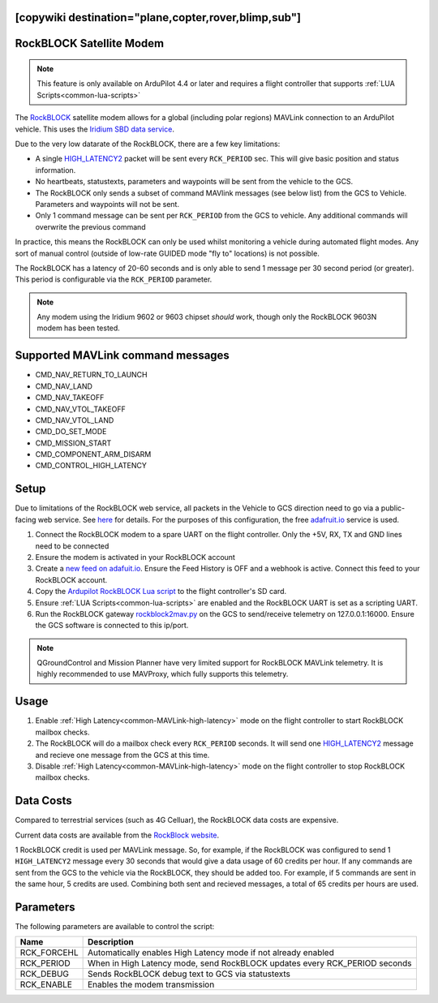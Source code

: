 .. _common-telemetry-rockblock:
[copywiki destination="plane,copter,rover,blimp,sub"]
=========================
RockBLOCK Satellite Modem
=========================

.. note:: This feature is only available on ArduPilot 4.4 or later and requires a flight controller that supports :ref:`LUA Scripts<common-lua-scripts>`


.. image:: ../../../images/RockBLOCK-9603-Angled.jpg
    :target: ../_images/RockBLOCK-9603-Angled.jpg


The `RockBLOCK <https://www.groundcontrol.com/en/product/rockblock-9603-compact-plug-and-play-satellite-transmitter/>`__ satellite
modem allows for a global (including polar regions) MAVLink connection to an ArduPilot vehicle. This uses the
`Iridium SBD data service <https://www.iridium.com/services/iridium-sbd/>`__.

Due to the very low datarate of the RockBLOCK, there are a few key limitations:

- A single `HIGH_LATENCY2 <https://mavlink.io/en/messages/common.html#HIGH_LATENCY2>`__ packet will be sent every ``RCK_PERIOD`` sec. This will give basic position and status information.
- No heartbeats, statustexts, parameters and waypoints will be sent from the vehicle to the GCS.
- The RockBLOCK only sends a subset of command MAVlink messages (see below list) from the GCS to Vehicle. Parameters and waypoints will not be sent.
- Only 1 command message can be sent per ``RCK_PERIOD`` from the GCS to vehicle. Any additional commands will overwrite the previous command

In practice, this means the RockBLOCK can only be used whilst monitoring a vehicle during automated flight modes. Any sort 
of manual control (outside of low-rate GUIDED mode "fly to" locations) is not possible.

The RockBLOCK has a latency of 20-60 seconds and is only able to send 1 message per 30 second period (or greater). This period is
configurable via the ``RCK_PERIOD`` parameter.

.. note:: Any modem using the Iridium 9602 or 9603 chipset *should* work, though only the RockBLOCK 9603N modem has been tested.

Supported MAVLink command messages
==================================

- CMD_NAV_RETURN_TO_LAUNCH
- CMD_NAV_LAND
- CMD_NAV_TAKEOFF
- CMD_NAV_VTOL_TAKEOFF
- CMD_NAV_VTOL_LAND
- CMD_DO_SET_MODE
- CMD_MISSION_START
- CMD_COMPONENT_ARM_DISARM
- CMD_CONTROL_HIGH_LATENCY

Setup
=====

Due to limitations of the RockBLOCK web service, all packets in the Vehicle to GCS direction need to go via a public-facing web service.
See `here <https://docs.rockblock.rock7.com/docs/integration-with-application>`__ for details.
For the purposes of this configuration, the free `adafruit.io <https://io.adafruit.com/>`__ service is used.

#.  Connect the RockBLOCK modem to a spare UART on the flight controller. Only the +5V, RX, TX and GND lines need to be connected
#.  Ensure the modem is activated in your RockBLOCK account
#.  Create a `new feed on adafuit.io <https://learn.adafruit.com/using-the-rockblock-iridium-modem/forwarding-messages>`__. Ensure the Feed History is OFF and a webhook is active. Connect this feed to your RockBLOCK account.
#.  Copy the `Ardupilot RockBLOCK Lua script <https://github.com/ArduPilot/ardupilot/blob/master/libraries/AP_Scripting/applets/RockBlock.lua>`__ to the flight controller's SD card.
#.  Ensure :ref:`LUA Scripts<common-lua-scripts>` are enabled and the RockBLOCK UART is set as a scripting UART.
#.  Run the RockBLOCK gateway `rockblock2mav.py <https://github.com/stephendade/rockblock2mav>`__ on the GCS to send/receive telemetry on 127.0.0.1:16000. Ensure the GCS software is connected to this ip/port.

.. note:: QGroundControl and Mission Planner have very limited support for RockBLOCK MAVLink telemetry. It is highly recommended to use MAVProxy, which fully supports this telemetry.


Usage
=====

#.  Enable :ref:`High Latency<common-MAVLink-high-latency>` mode on the flight controller to start RockBLOCK mailbox checks.
#.  The RockBLOCK will do a mailbox check every ``RCK_PERIOD`` seconds. It will send one `HIGH_LATENCY2 <https://mavlink.io/en/messages/common.html#HIGH_LATENCY2>`__ message and recieve one message from the GCS at this time.
#.  Disable :ref:`High Latency<common-MAVLink-high-latency>` mode on the flight controller to stop RockBLOCK mailbox checks.


Data Costs
==========

Compared to terrestrial services (such as 4G Celluar), the RockBLOCK data costs are expensive.

Current data costs are available from the `RockBlock website <https://docs.rockblock.rock7.com/docs/iridium-contract-costs>`__.

1 RockBLOCK credit is used per MAVLink message. So, for example, if the RockBLOCK
was configured to send 1 ``HIGH_LATENCY2`` message every 30 seconds that would give a data usage of
60 credits per hour. If any commands are sent from the GCS to the vehicle via the RockBLOCK, they should be added too.
For example, if 5 commands are sent in the same hour, 5 credits are used. Combining both sent and recieved messages,
a total of 65 credits per hours are used.


Parameters
==========

The following parameters are available to control the script:

========================  ==========================================================================
Name                      Description
========================  ==========================================================================
 RCK_FORCEHL              Automatically enables High Latency mode if not already enabled
 RCK_PERIOD               When in High Latency mode, send RockBLOCK updates every RCK_PERIOD seconds
 RCK_DEBUG                Sends RockBLOCK debug text to GCS via statustexts
 RCK_ENABLE               Enables the modem transmission
========================  ==========================================================================


